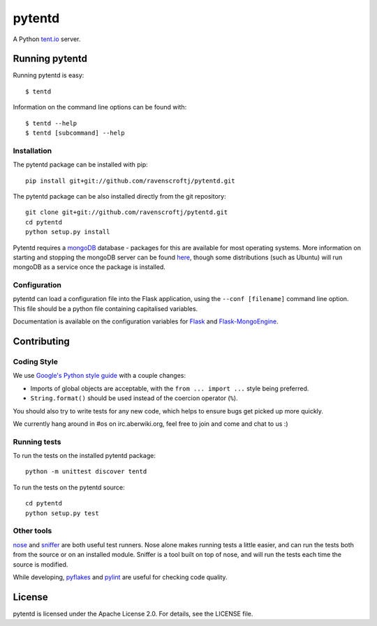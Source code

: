 =======
pytentd
=======

A Python `tent.io <http://tent.io/>`_ server.

Running pytentd
===============

Running pytentd is easy::

    $ tentd

Information on the command line options can be found with::

    $ tentd --help
    $ tentd [subcommand] --help

Installation
------------

The pytentd package can be installed with pip::

    pip install git+git://github.com/ravenscroftj/pytentd.git

The pytentd package can be also installed directly from the git repository::

    git clone git+git://github.com/ravenscroftj/pytentd.git
    cd pytentd
    python setup.py install

Pytentd requires a `mongoDB`_ database - packages for this are available for most operating systems. More information on starting and stopping the mongoDB server can be found `here`_, though some distributions (such as Ubuntu) will run mongoDB as a service once the package is installed.

.. _mongoDB: http://www.mongodb.org/
.. _here: http://www.mongodb.org/display/DOCS/Starting+and+Stopping+Mongo

Configuration
-------------

pytentd can load a configuration file into the Flask application, using the ``--conf [filename]`` command line option. This file should be a python file containing capitalised variables.

Documentation is available on the configuration variables for `Flask`_ and `Flask-MongoEngine`_.

.. _Flask: http://flask.pocoo.org/docs/config/#builtin-configuration-values
.. _Flask-MongoEngine: https://flask-mongoengine.readthedocs.org/en/latest/

Contributing
============

Coding Style
------------

We use `Google's Python style guide <http://google-styleguide.googlecode.com/svn/trunk/pyguide.html>`_ with a couple changes:

- Imports of global objects are acceptable, with the ``from ... import ...`` style being preferred.
- ``String.format()`` should be used instead of the coercion operator (``%``).

You should also try to write tests for any new code, which helps to ensure bugs get picked up more quickly.

We currently hang around in #os on irc.aberwiki.org, feel free to join and come and chat to us :)

Running tests
-------------

To run the tests on the installed pytentd package::

    python -m unittest discover tentd

To run the tests on the pytentd source::

    cd pytentd
    python setup.py test

Other tools
-----------

`nose`_ and `sniffer`_ are both useful test runners. Nose alone makes running tests a little easier, and can run the tests both from the source or on an installed module.
Sniffer is a tool built on top of nose, and will run the tests each time the source is modified.

While developing, `pyflakes`_ and `pylint`_ are useful for checking code quality.

.. _nose: https://nose.readthedocs.org/en/latest/index.html
.. _sniffer: http://pypi.python.org/pypi/sniffer

.. _pyflakes: http://pypi.python.org/pypi/pyflakes
.. _pylint: http://pypi.python.org/pypi/pylint

License
=======

pytentd is licensed under the Apache License 2.0.
For details, see the LICENSE file.
